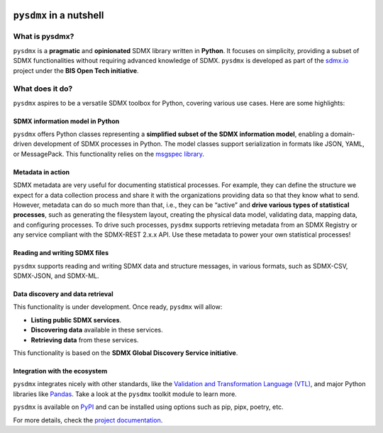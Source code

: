 .. |pypi badge| image:: https://img.shields.io/pypi/v/pysdmx.svg
   :target: https://pypi.org/project/pysdmx/

.. |awesome badge| image:: https://awesome.re/mentioned-badge.svg
   :target: http://www.awesomeofficialstatistics.org

|pypi badge| |awesome badge|

``pysdmx`` in a nutshell
************************

What is pysdmx?
===============

``pysdmx`` is a **pragmatic** and **opinionated** SDMX library written in
**Python**. It focuses on simplicity, providing a subset of SDMX functionalities
without requiring advanced knowledge of SDMX. ``pysdmx`` is developed as part of
the `sdmx.io <http://sdmx.io/>`_ project under the **BIS Open Tech initiative**.

What does it do?
================

``pysdmx`` aspires to be a versatile SDMX toolbox for Python, covering various
use cases. Here are some highlights:

SDMX information model in Python
--------------------------------

``pysdmx`` offers Python classes representing a **simplified subset of the SDMX
information model**, enabling a domain-driven development of SDMX processes in
Python. The model classes support serialization in formats like JSON, YAML, or
MessagePack. This functionality relies on the 
`msgspec library <https://jcristharif.com/msgspec/>`_.

Metadata in action
------------------

SDMX metadata are very useful for documenting statistical processes. For example,
they can define the structure we expect for a data collection process and share
it with the organizations providing data so that they know what to send. However,
metadata can do so much more than that, i.e., they can be “active” and **drive
various types of statistical processes**, such as generating the filesystem layout,
creating the physical data model, validating data, mapping data, and configuring
processes. To drive such processes, ``pysdmx`` supports retrieving metadata from an
SDMX Registry or any service compliant with the SDMX-REST 2.x.x API. Use these
metadata to power your own statistical processes!

Reading and writing SDMX files
------------------------------

``pysdmx`` supports reading and writing SDMX data and structure messages, in various
formats, such as SDMX-CSV, SDMX-JSON, and SDMX-ML.

Data discovery and data retrieval
---------------------------------

This functionality is under development. Once ready, ``pysdmx`` will allow:
 
- **Listing public SDMX services**.
- **Discovering data** available in these services.
- **Retrieving data** from these services.
 
This functionality is based on the **SDMX Global Discovery Service initiative**.

Integration with the ecosystem
------------------------------

``pysdmx`` integrates nicely with other standards, like the `Validation and
Transformation Language (VTL) <https://sdmx.org/about-sdmx/about-vtl/>`_,
and major Python libraries like `Pandas <https://pandas.pydata.org/>`_.
Take a look at the ``pysdmx`` toolkit module to learn more.

``pysdmx`` is available on `PyPI <https://pypi.org/>`_ and can be
installed using options such as pip, pipx, poetry, etc.

For more details, check the `project documentation 
<https://py.sdmx.io>`_.
